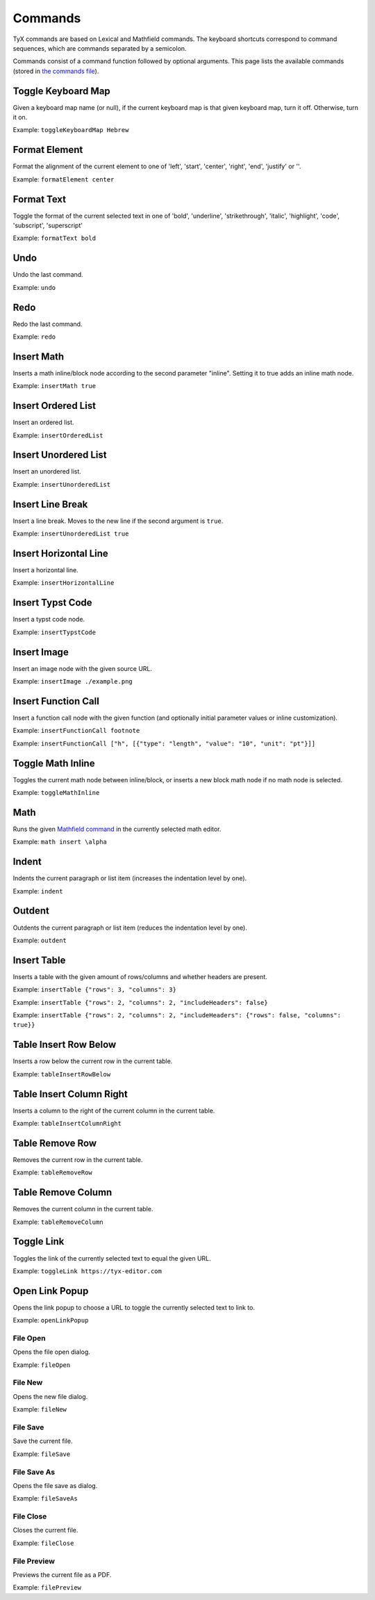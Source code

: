 Commands
========

TyX commands are based on Lexical and Mathfield commands.
The keyboard shortcuts correspond to command sequences, which are commands separated by a semicolon.

Commands consist of a command function followed by optional arguments.
This page lists the available commands (stored in `the commands file <https://github.com/tyx-editor/TyX/tree/main/src/commands.ts>`_).

Toggle Keyboard Map
^^^^^^^^^^^^^^^^^^^

Given a keyboard map name (or null), if the current keyboard map is that given keyboard map, turn it off. Otherwise, turn it on.

Example: ``toggleKeyboardMap Hebrew``


Format Element
^^^^^^^^^^^^^^

Format the alignment of the current element to one of 'left', 'start', 'center', 'right', 'end', 'justify' or ''.

Example: ``formatElement center``


Format Text
^^^^^^^^^^^

Toggle the format of the current selected text in one of  'bold', 'underline', 'strikethrough', 'italic', 'highlight', 'code', 'subscript', 'superscript'

Example: ``formatText bold``


Undo
^^^^

Undo the last command.

Example: ``undo``


Redo
^^^^

Redo the last command.

Example: ``redo``


Insert Math
^^^^^^^^^^^

Inserts a math inline/block node according to the second parameter "inline". Setting it to true adds an inline math node.

Example: ``insertMath true``


Insert Ordered List
^^^^^^^^^^^^^^^^^^^

Insert an ordered list.

Example: ``insertOrderedList``


Insert Unordered List
^^^^^^^^^^^^^^^^^^^^^

Insert an unordered list.

Example: ``insertUnorderedList``


Insert Line Break
^^^^^^^^^^^^^^^^^

Insert a line break. Moves to the new line if the second argument is ``true``.

Example: ``insertUnorderedList true``


Insert Horizontal Line
^^^^^^^^^^^^^^^^^^^^^^

Insert a horizontal line.

Example: ``insertHorizontalLine``


Insert Typst Code
^^^^^^^^^^^^^^^^^

Insert a typst code node.

Example: ``insertTypstCode``


Insert Image
^^^^^^^^^^^^

Insert an image node with the given source URL.

Example: ``insertImage ./example.png``


Insert Function Call
^^^^^^^^^^^^^^^^^^^^

Insert a function call node with the given function (and optionally initial parameter values or inline customization).

Example: ``insertFunctionCall footnote``

Example: ``insertFunctionCall ["h", [{"type": "length", "value": "10", "unit": "pt"}]]``


Toggle Math Inline
^^^^^^^^^^^^^^^^^^

Toggles the current math node between inline/block, or inserts a new block math node if no math node is selected.

Example: ``toggleMathInline``


Math
^^^^

Runs the given `Mathfield command <https://cortexjs.io/mathfield/guides/commands/>`_ in the currently selected math editor.

Example: ``math insert \alpha``


Indent
^^^^^^

Indents the current paragraph or list item (increases the indentation level by one).

Example: ``indent``


Outdent
^^^^^^^

Outdents the current paragraph or list item (reduces the indentation level by one).

Example: ``outdent``


Insert Table
^^^^^^^^^^^^

Inserts a table with the given amount of rows/columns and whether headers are present.

Example: ``insertTable {"rows": 3, "columns": 3}``

Example: ``insertTable {"rows": 2, "columns": 2, "includeHeaders": false}``

Example: ``insertTable {"rows": 2, "columns": 2, "includeHeaders": {"rows": false, "columns": true}}``


Table Insert Row Below
^^^^^^^^^^^^^^^^^^^^^^

Inserts a row below the current row in the current table.

Example: ``tableInsertRowBelow``


Table Insert Column Right
^^^^^^^^^^^^^^^^^^^^^^^^^

Inserts a column to the right of the current column in the current table.

Example: ``tableInsertColumnRight``


Table Remove Row
^^^^^^^^^^^^^^^^

Removes the current row in the current table.

Example: ``tableRemoveRow``


Table Remove Column
^^^^^^^^^^^^^^^^^^^

Removes the current column in the current table.

Example: ``tableRemoveColumn``


Toggle Link
^^^^^^^^^^^

Toggles the link of the currently selected text to equal the given URL.

Example: ``toggleLink https://tyx-editor.com``


Open Link Popup
^^^^^^^^^^^^^^^

Opens the link popup to choose a URL to toggle the currently selected text to link to.

Example: ``openLinkPopup``


File Open
~~~~~~~~~

Opens the file open dialog.

Example: ``fileOpen``


File New
~~~~~~~~~

Opens the new file dialog.

Example: ``fileNew``


File Save
~~~~~~~~~

Save the current file.

Example: ``fileSave``


File Save As
~~~~~~~~~~~~

Opens the file save as dialog.

Example: ``fileSaveAs``


File Close
~~~~~~~~~~

Closes the current file.

Example: ``fileClose``


File Preview
~~~~~~~~~~~~

Previews the current file as a PDF.

Example: ``filePreview``
